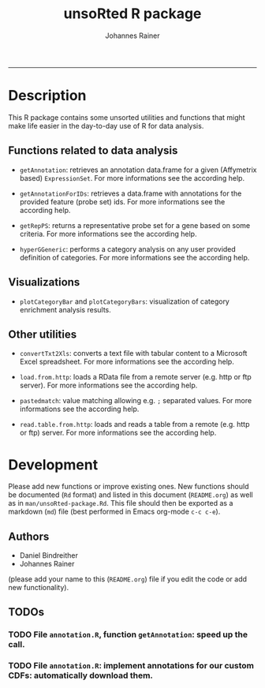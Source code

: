#+TITLE:unsoRted R package
#+AUTHOR: Johannes Rainer
#+email: johannes.rainer@i-med.ac.at
#+OPTIONS: ^:{}
#+INFOJS_OPT:
#+PROPERTY: exports code
#+PROPERTY: session *R*
#+PROPERTY: noweb yes
#+PROPERTY: results output
#+PROPERTY: tangle yes
#+STARTUP: overview
#+INFOJS_OPT: view:t toc:t ltoc:t mouse:underline buttons:0 path:http://thomasf.github.io/solarized-css/org-info.min.js
#+HTML_HEAD: <link rel='stylesheet' type='text/css' href='http://thomasf.github.io/solarized-css/solarized-light.min.css' />
#+LATEX_HEADER: \usepackage[backend=bibtex,style=chem-rsc,hyperref=true]{biblatex}
#+LATEX_HEADER: \usepackage{parskip}
#+LATEX_HEADER: \setlength{\textwidth}{17.0cm}
#+LATEX_HEADER: \setlength{\hoffset}{-2.5cm}
#+LATEX_HEADER: \setlength{\textheight}{22cm}
#+LATEX_HEADER: \setlength{\voffset}{-1.5cm}
#+LATEX_HEADER: \addbibresource{~/Documents/Unison/Papers2/bib/references.bib}
#+LATEX_HEADER: \usepackage{verbatim}
#+LATEX_HEADER: \usepackage{inconsolata}
#+LATEX_HEADER: \makeatletter
#+LATEX_HEADER: \def\verbatim@font{\scriptsize\ttfamily}
#+LATEX_HEADER: \makeatother
-----

* Description

This R package contains some unsorted utilities and functions that might make life easier in the day-to-day use of R for data analysis.


** Functions related to data analysis

+ =getAnnotation=: retrieves an annotation data.frame for a given (Affymetrix based) =ExpressionSet=. For more informations see the according help.

+ =getAnnotationForIDs=: retrieves a data.frame with annotations for the provided feature (probe set) ids. For more informations see the according help.

+ =getRepPS=: returns a representative probe set for a gene based on some criteria. For more informations see the according help.

+ =hyperGGeneric=: performs a category analysis on any user provided definition of categories. For more informations see the according help.

** Visualizations

+ =plotCategoryBar= and =plotCategoryBars=: visualization of category enrichment analysis results.

** Other utilities

+ =convertTxt2Xls=: converts a text file with tabular content to a Microsoft Excel spreadsheet. For more informations see the according help.

+ =load.from.http=: loads a RData file from a remote server (e.g. http or ftp server). For more informations see the according help.

+ =pastedmatch=: value matching allowing e.g. =;= separated values. For more informations see the according help.

+ =read.table.from.http=: loads and reads a table from a remote (e.g. http or ftp) server. For more informations see the according help.


* Development

Please add new functions or improve existing ones. New functions should be documented (=Rd= format) and listed in this document (=README.org=) as well as in =man/unsoRted-package.Rd=. This file should then be exported as a markdown (=md=) file (best performed in Emacs org-mode =c-c c-e=).

** Authors

+ Daniel Bindreither
+ Johannes Rainer

(please add your name to this (=README.org=) file if you edit the code or add new functionality).

** TODOs

*** TODO File =annotation.R=, function =getAnnotation=: speed up the call.
    :PROPERTIES:
    :ID:       6466E194-27C0-4ACD-AF24-FF5587697DBA
    :END:
*** TODO File =annotation.R=: implement annotations for our custom CDFs: automatically download them.
    :PROPERTIES:
    :ID:       0E3493C1-34D6-4A33-A322-661E781E72C5
    :END:

